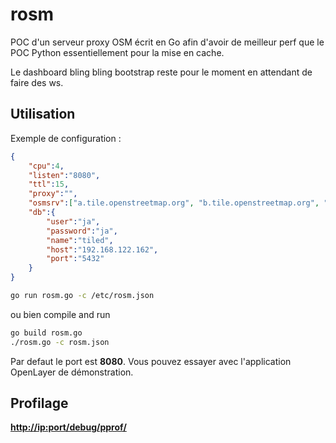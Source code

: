 * rosm

POC d'un serveur proxy OSM écrit en Go afin d'avoir de meilleur perf
que le POC Python essentiellement pour la mise en cache.

Le dashboard bling bling bootstrap reste pour le moment en attendant
de faire des ws.

** Utilisation 

Exemple de configuration :

#+BEGIN_SRC json
{
    "cpu":4,
    "listen":"8080",
    "ttl":15,
    "proxy":"",
    "osmsrv":["a.tile.openstreetmap.org", "b.tile.openstreetmap.org", "c.tile.openstreetmap.org"],
    "db":{
    	"user":"ja",
    	"password":"ja",
    	"name":"tiled",
    	"host":"192.168.122.162",
    	"port":"5432"
    }
}
#+END_SRC

#+BEGIN_SRC sh
go run rosm.go -c /etc/rosm.json
#+END_SRC

ou bien compile and run

#+BEGIN_SRC sh
go build rosm.go
./rosm.go -c rosm.json
#+END_SRC

Par defaut le port est *8080*. Vous pouvez essayer avec l'application
OpenLayer de démonstration.

** Profilage 

*http://ip:port/debug/pprof/*
